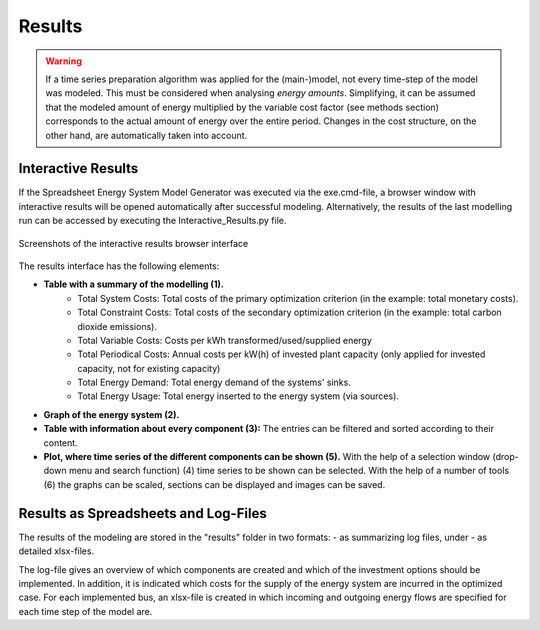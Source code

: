 Results
********

.. warning::

	If a time series preparation algorithm was applied for the (main-)model, not every time-step of the model was modeled. This must be considered when analysing *energy amounts*. Simplifying, it can be assumed that the modeled amount of energy multiplied by the variable cost factor (see methods section) corresponds to the actual  amount of energy over the entire period. Changes in the cost structure, on the other hand, are automatically taken into account.

Interactive Results
=================================================

If the Spreadsheet Energy System Model Generator was executed via the exe.cmd-file, 
a browser window with interactive results will be opened automatically after successful 
modeling. Alternatively, the results of the last modelling run can be accessed by executing the 
Interactive_Results.py file.

.. figure:: ..docs/images/manual/Results/interactive_results2.png
   :width: 100 %
   :alt: interactive_results
   :align: center

   Screenshots of the interactive results browser interface

The results interface has the following elements:

- **Table with a summary of the modelling (1).**
   - Total System Costs: Total costs of the primary optimization criterion (in the example: total monetary costs).
   - Total Constraint Costs: Total costs of the secondary optimization criterion (in the example: total carbon dioxide emissions).
   - Total Variable Costs: Costs per kWh transformed/used/supplied energy
   - Total Periodical Costs: Annual costs per kW(h) of invested plant capacity (only applied for invested capacity, not for existing capacity)
   - Total Energy Demand: Total energy demand of the systems' sinks.
   - Total Energy Usage: Total energy inserted to the energy system (via sources).

- **Graph of the energy system (2).**

- **Table with information about every component (3):** The entries can be filtered and sorted according to their content.

- **Plot, where time series of the different components can be shown (5).** With the help of a selection window (drop-down menu and search function) (4) time series to be shown can be selected. With the help of a number of tools (6) the graphs can be scaled, sections can be displayed and images can be saved.


Results as Spreadsheets and Log-Files
=================================================

The results of the modeling are stored in the "results" folder in two formats:
- as summarizing log files, under
- as detailed xlsx-files.

The log-file gives an overview of which components are created and which of the investment options should be implemented. 
In addition, it is indicated which costs for the supply of the energy system are incurred in the optimized case.
For each implemented bus, an xlsx-file is created in which incoming and outgoing energy flows are specified for each time step of the model 
are.


